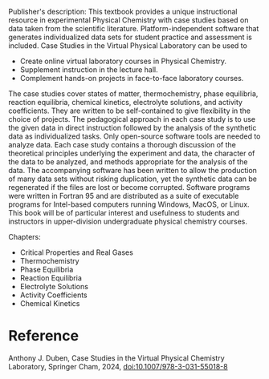 #+export_file_name: index
#+options: broken-links:t
# (ss-toggle-markdown-export-on-save)
# date-added:

#+begin_export md
---
title: "Case Studies in the Virtual Physical Chemistry Laboratory"
## https://quarto.org/docs/journals/authors.html
#author:
#  - name: ""
#    affiliations:
#     - name: ""
#license: "©2024 American Chemical Society and Division of Chemical Education, Inc."
license: ©The Editor(s) (if applicable) and The Author(s), under exclusive license to Springer Nature Switzerland AG 2024
#draft: true
#date-modified:
date: 2024-05-1
categories: [book, lab]
keywords: physical chemistry teaching, physical chemistry education, teaching resources, physical chemistry laboratory, physical chemistry calculations

image: case-studies.webp
---
<img src="case-studies.webp" width="40%" align="right" style="padding-left: 10px;"/>
#+end_export

Publisher's description: This textbook provides a unique instructional resource in experimental Physical Chemistry with case studies based on data taken from the scientific literature. Platform-independent software that generates individualized data sets for student practice and assessment is included. Case Studies in the Virtual Physical Laboratory can be used to
- Create online virtual laboratory courses in Physical Chemistry. 
- Supplement instruction in the lecture hall. 
- Complement hands-on projects in face-to-face laboratory courses.  
The case studies cover states of matter, thermochemistry, phase equilibria, reaction equilibria, chemical kinetics, electrolyte solutions, and activity coefficients. They are written to be self-contained to give flexibility in the choice of projects. The pedagogical approach in each case study is to use the given data in direct instruction followed by the analysis of the synthetic data as individualized tasks.  Only open-source software tools are needed to analyze data. Each case study contains a thorough discussion of the theoretical principles underlying the experiment and data, the character of the data to be analyzed, and methods appropriate for the analysis of the data. The accompanying software has been written to allow the production of many data sets without risking duplication, yet the synthetic data can be regenerated if the files are lost or become corrupted. Software programs were written in Fortran 95 and are distributed as a suite of executable programs for Intel-based computers running Windows, MacOS, or Linux. This book will be of particular interest and usefulness to students and instructors in upper-division undergraduate physical chemistry courses.

Chapters:
- Critical Properties and Real Gases
- Thermochemistry
- Phase Equilibria
- Reaction Equilibria
- Electrolyte Solutions
- Activity Coefficients
- Chemical Kinetics

* Reference
Anthony J. Duben, Case Studies in the Virtual Physical Chemistry Laboratory, Springer Cham, 2024, [[https://doi.org/10.1007/978-3-031-55018-8][doi:10.1007/978-3-031-55018-8]]
* Local variables :noexport:
# Local Variables:
# eval: (ss-markdown-export-on-save)
# End:

